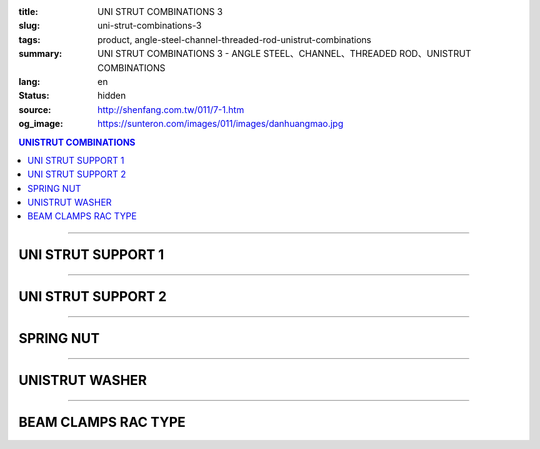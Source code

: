 :title: UNI STRUT COMBINATIONS 3
:slug: uni-strut-combinations-3
:tags: product, angle-steel-channel-threaded-rod-unistrut-combinations
:summary: UNI STRUT COMBINATIONS 3 - ANGLE STEEL、CHANNEL、THREADED ROD、UNISTRUT COMBINATIONS
:lang: en
:status: hidden
:source: http://shenfang.com.tw/011/7-1.htm
:og_image: https://sunteron.com/images/011/images/danhuangmao.jpg

.. contents:: UNISTRUT COMBINATIONS

----

UNI STRUT SUPPORT 1
+++++++++++++++++++

.. image:: {filename}/images/011/images/xinggangtuojia-2.jpg
   :name: http://shenfang.com.tw/011/images/型鋼托架-2.JPG
   :alt: product
   :class: img-fluid

.. raw:: html

  <table border="1" cellspacing="0" style="border-collapse: collapse" bordercolor="#111111" width="100%" cellpadding="0" id="AutoNumber25" height="135">
      <tbody><tr>
        <td width="20%" align="center" height="38" bgcolor="#FFCCCC" rowspan="2">
        <font face="Arial" size="2">Cat.No</font></td>
        <td width="20%" align="center" height="38" bgcolor="#FFCCCC" rowspan="2">
        <font face="Arial" size="2">LENGTH</font><p style="margin-top: 0; margin-bottom: 0">
        <font face="Arial" size="2">(IN)</font></p></td>
        <td width="20%" align="center" height="38" bgcolor="#FFCCCC" rowspan="2">
        <font face="Arial" size="2">Wt.kgs</font></td>
        <td width="40%" align="center" height="22" bgcolor="#FFCCCC" colspan="2">
        <font face="Arial" size="2">LOAD(kgf)</font></td>
      </tr>
      <tr>
        <td width="20%" align="center" height="22" bgcolor="#FFCCCC">
        <font size="2" face="Arial">C4126</font></td>
        <td width="20%" align="center" height="22" bgcolor="#FFCCCC">
        <font face="Arial" size="2">C4120</font></td>
      </tr>
      <tr>
        <td width="20%" align="center" height="24"><font size="2" face="Arial">
        U106</font></td>
        <td width="20%" align="center" height="24"><font size="2" face="Arial">6</font></td>
        <td width="20%" align="center" height="24"><font size="2" face="Arial">
        0.73KG</font></td>
        <td width="20%" align="center" height="24"><font size="2" face="Arial">
        545KG</font></td>
        <td width="20%" align="center" height="24"><font face="Arial" size="2">
        363KG</font></td>
      </tr>
      <tr>
        <td width="20%" align="center" height="25" bgcolor="#FFCCCC">
        <font size="2" face="Arial">U112</font></td>
        <td width="20%" align="center" height="25" bgcolor="#FFCCCC">
        <font size="2" face="Arial">12</font></td>
        <td width="20%" align="center" height="25" bgcolor="#FFCCCC">
        <font size="2" face="Arial">1.18KG</font></td>
        <td width="20%" align="center" height="25" bgcolor="#FFCCCC">
        <font size="2" face="Arial">272KG</font></td>
        <td width="20%" align="center" height="25" bgcolor="#FFCCCC">
        <font face="Arial" size="2">181KG</font></td>
      </tr>
      <tr>
        <td width="20%" align="center" height="25"><font size="2" face="Arial">
        U118</font></td>
        <td width="20%" align="center" height="25"><font size="2" face="Arial">
        18</font></td>
        <td width="20%" align="center" height="25"><font size="2" face="Arial">
        1.60KG</font></td>
        <td width="20%" align="center" height="25"><font size="2" face="Arial">
        181KG</font></td>
        <td width="20%" align="center" height="25"><font face="Arial" size="2">
        120KG</font></td>
      </tr>
      <tr>
        <td width="20%" align="center" height="25" bgcolor="#FFCCCC">
        <font face="Arial" size="2">U124</font></td>
        <td width="20%" align="center" height="25" bgcolor="#FFCCCC">
        <font face="Arial" size="2">24</font></td>
        <td width="20%" align="center" height="25" bgcolor="#FFCCCC">
        <font face="Arial" size="2">2.09KG</font></td>
        <td width="20%" align="center" height="25" bgcolor="#FFCCCC">
        <font face="Arial" size="2">136KG</font></td>
        <td width="20%" align="center" height="25" bgcolor="#FFCCCC">
        <font face="Arial" size="2">91KG</font></td>
      </tr>
    </tbody></table>

----

UNI STRUT SUPPORT 2
+++++++++++++++++++

.. image:: {filename}/images/011/images/xinggangtuojia-3.jpg
   :name: http://shenfang.com.tw/011/images/型鋼托架-3.JPG
   :alt: product
   :class: img-fluid

.. raw:: html

  <table border="1" cellspacing="0" style="border-collapse: collapse" bordercolor="#111111" width="100%" cellpadding="0" id="AutoNumber26" height="160">
      <tbody><tr>
        <td width="20%" align="center" height="38" bgcolor="#FFCCCC" rowspan="2">
        <font face="Arial" size="2">Cat.No</font></td>
        <td width="20%" align="center" height="38" bgcolor="#FFCCCC" rowspan="2">
        <font face="Arial" size="2">LENGTH</font><p style="margin-top: 0; margin-bottom: 0">
        <font face="Arial" size="2">(IN)</font></p></td>
        <td width="20%" align="center" height="38" bgcolor="#FFCCCC" rowspan="2">
        <font face="Arial" size="2">Wt.kgs</font></td>
        <td width="40%" align="center" bgcolor="#FFCCCC" colspan="2" height="23">
        <font face="Arial" size="2">LOAD(kgf)</font></td>
      </tr>
      <tr>
        <td width="20%" align="center" bgcolor="#FFCCCC" height="24">
        <font size="2" face="Arial">C4126</font></td>
        <td width="20%" align="center" bgcolor="#FFCCCC" height="24">
        <font face="Arial" size="2">C4126</font></td>
      </tr>
      <tr>
        <td width="20%" align="center" height="22">
        <font size="2" face="Arial">U212</font></td>
        <td width="20%" align="center" height="22">
        <font size="2" face="Arial">12</font></td>
        <td width="20%" align="center" height="22">
        <font size="2" face="Arial">2.28KG</font></td>
        <td width="20%" align="center" height="22">
        <font size="2" face="Arial">910KG</font></td>
        <td width="20%" align="center" height="22">
        <font face="Arial" size="2">636KG</font></td>
      </tr>
      <tr>
        <td width="20%" align="center" bgcolor="#FFCCCC" height="22">
        <font size="2" face="Arial">U218</font></td>
        <td width="20%" align="center" bgcolor="#FFCCCC" height="22">
        <font size="2" face="Arial">18</font></td>
        <td width="20%" align="center" bgcolor="#FFCCCC" height="22">
        <font size="2" face="Arial">3.14KG</font></td>
        <td width="20%" align="center" bgcolor="#FFCCCC" height="22">
        <font size="2" face="Arial">590KG</font></td>
        <td width="20%" align="center" bgcolor="#FFCCCC" height="22">
        <font face="Arial" size="2">409KG</font></td>
      </tr>
      <tr>
        <td width="20%" align="center" height="22"><font size="2" face="Arial">
        U224</font></td>
        <td width="20%" align="center" height="22"><font size="2" face="Arial">
        24</font></td>
        <td width="20%" align="center" height="22"><font size="2" face="Arial">
        4.01KG</font></td>
        <td width="20%" align="center" height="22"><font size="2" face="Arial">
        454KG</font></td>
        <td width="20%" align="center" height="22"><font face="Arial" size="2">
        318KG</font></td>
      </tr>
      <tr>
        <td width="20%" align="center" height="22" bgcolor="#FFCCCC">
        <font size="2" face="Arial">U230</font></td>
        <td width="20%" align="center" height="22" bgcolor="#FFCCCC">
        <font size="2" face="Arial">30</font></td>
        <td width="20%" align="center" height="22" bgcolor="#FFCCCC">
        <font size="2" face="Arial">4.87KG</font></td>
        <td width="20%" align="center" height="22" bgcolor="#FFCCCC">
        <font size="2" face="Arial">363KG</font></td>
        <td width="20%" align="center" height="22" bgcolor="#FFCCCC">
        <font face="Arial" size="2">254KG</font></td>
      </tr>
      <tr>
        <td width="20%" align="center" height="23"><font size="2" face="Arial">
        U236</font></td>
        <td width="20%" align="center" height="23"><font size="2" face="Arial">
        36</font></td>
        <td width="20%" align="center" height="23"><font size="2" face="Arial">
        5.74KG</font></td>
        <td width="20%" align="center" height="23"><font size="2" face="Arial">
        295KG</font></td>
        <td width="20%" align="center" height="23"><font face="Arial" size="2">
        204KG</font></td>
      </tr>
      </tbody></table>

----

SPRING NUT
++++++++++

.. image:: {filename}/images/011/images/danhuangmao.jpg
   :name: http://shenfang.com.tw/011/images/彈簧帽.jpg
   :alt: product
   :class: img-fluid

.. image:: {filename}/images/011/images/danhuangmao-1.jpg
   :name: http://shenfang.com.tw/011/images/彈簧帽-1.JPG
   :alt: product
   :class: img-fluid

.. raw:: html

  <table border="1" cellspacing="0" style="border-collapse: collapse" bordercolor="#111111" width="100%" cellpadding="0" id="AutoNumber27" height="144">
      <tbody><tr>
        <td width="25%" align="center" bgcolor="#FFCCCC" height="28">
        <font face="Arial" size="2">Cat.No</font></td>
        <td width="25%" align="center" bgcolor="#FFCCCC" height="28">
        <font size="2" face="Arial">SIZE</font></td>
        <td width="25%" align="center" bgcolor="#FFCCCC" height="28">
        <font size="2" face="Arial">REMARKS</font></td>
      </tr>
      <tr>
        <td width="25%" align="center" height="28"><font face="Arial" size="2">
        CNC</font></td>
        <td width="25%" align="center" height="28"><font face="Arial" size="2">
        1/4</font></td>
        <td width="25%" align="center" height="116" rowspan="4" valign="top">
        <p style="margin-top: 0; margin-bottom: 0" align="left">
        <font size="2" face="Arial">Standard Materials:</font></p>
        <p style="margin-top: 0; margin-bottom: 0" align="left">
        <font size="2" face="Arial">Zine electroplate </font></p>
        <p style="margin-top: 0; margin-bottom: 0" align="left">
        <font size="2" face="Arial">304SUS Stainless Sted</font></p>
        <p style="margin-top: 0; margin-bottom: 0" align="left">
        <font size="2" face="Arial">H.D Galvanize</font></p>
        <p style="margin-bottom: 0" align="left">　</p></td>
      </tr>
      <tr>
        <td width="25%" align="center" height="28" bgcolor="#FFCCCC">
        <font face="Arial" size="2">CNF</font></td>
        <td width="25%" align="center" height="28" bgcolor="#FFCCCC">
        <font face="Arial" size="2">3/8</font></td>
      </tr>
      <tr>
        <td width="25%" align="center" height="29"><font face="Arial" size="2">
        CNG</font></td>
        <td width="25%" align="center" height="29"><font face="Arial" size="2">
        1/2</font></td>
      </tr>
      <tr>
        <td width="25%" align="center" bgcolor="#FFCCCC" height="31">
        <font face="Arial" size="2">CNH</font></td>
        <td width="25%" align="center" bgcolor="#FFCCCC" height="31">
        <font face="Arial" size="2">5/8</font></td>
      </tr>
      </tbody></table>

----

UNISTRUT WASHER
+++++++++++++++

.. image:: {filename}/images/011/images/xingganghuasi.jpg
   :name: http://shenfang.com.tw/011/images/型鋼華司.jpg
   :alt: product
   :class: img-fluid

.. image:: {filename}/images/011/images/xingganghuasi-1.jpg
   :name: http://shenfang.com.tw/011/images/型鋼華司-1.JPG
   :alt: product
   :class: img-fluid

.. raw:: html

  <table border="1" cellspacing="0" style="border-collapse: collapse" bordercolor="#111111" width="100%" cellpadding="0" id="AutoNumber29" height="136">
      <tbody><tr>
        <td width="25%" align="center" bgcolor="#FFCCCC" height="34">
        <font face="Arial" size="2">Cat.No</font></td>
        <td width="25%" align="center" bgcolor="#FFCCCC" height="34">
        <font size="2" face="Arial">SIZE</font></td>
        <td width="25%" align="center" bgcolor="#FFCCCC" height="34">
        <font size="2" face="Arial">REMARKS</font></td>
      </tr>
      <tr>
        <td width="25%" align="center" height="34"><font size="2" face="Arial">
        CWF</font></td>
        <td width="25%" align="center" height="34"><font size="2" face="Arial">
        3/8</font></td>
        <td width="25%" align="center" height="37" rowspan="3" valign="top">
        <p style="margin-top: 0; margin-bottom: 0" align="left">
        <font size="2" face="Arial">Standard Materials:</font></p>
        <p style="margin-top: 0; margin-bottom: 0" align="left">
        <font size="2" face="Arial">Zine electroplate. </font></p>
        <p style="margin-top: 0; margin-bottom: 0" align="left">
        <font size="2" face="Arial">304SUS Stainless Sted.</font></p>
        <p style="margin-top: 0; margin-bottom: 0" align="left">
        <font size="2" face="Arial">H.D Galvanize.</font></p></td>
      </tr>
      <tr>
        <td width="25%" align="center" bgcolor="#FFCCCC" height="34">
        <font size="2" face="Arial">CWG</font></td>
        <td width="25%" align="center" bgcolor="#FFCCCC" height="34">
        <font size="2" face="Arial">1/2</font></td>
      </tr>
      <tr>
        <td width="25%" align="center" height="34"><font size="2" face="Arial">
        CWH</font></td>
        <td width="25%" align="center" height="34"><font size="2" face="Arial">
        5/8</font></td>
      </tr>
      </tbody></table>

----

BEAM CLAMPS RAC TYPE
++++++++++++++++++++

.. image:: {filename}/images/011/images/xinggangzhijiao.jpg
   :name: http://shenfang.com.tw/011/images/型鋼直角.jpg
   :alt: product
   :class: img-fluid

.. image:: {filename}/images/011/images/xinggangzhijiao-1.jpg
   :name: http://shenfang.com.tw/011/images/型鋼直角-1.JPG
   :alt: product
   :class: img-fluid

.. raw:: html

  <table border="1" cellspacing="0" style="border-collapse: collapse" bordercolor="#111111" width="100%" cellpadding="0" id="AutoNumber31" height="155">
      <tbody><tr>
        <td width="23%" align="center" bgcolor="#FFCCCC" height="46">
        <font size="2" face="Arial">THICKNESS</font></td>
        <td width="27%" align="center" bgcolor="#FFCCCC" height="46">
        <font size="2" face="Arial">6.0mm</font></td>
      </tr>
      <tr>
        <td width="23%" align="center" height="46"><font size="2" face="Arial">
        SIZE</font></td>
        <td width="27%" align="center" height="46"><font size="2" face="Arial">3/8</font></td>
      </tr>
      <tr>
        <td width="23%" align="center" bgcolor="#FFCCCC" height="63">
        <font size="2" face="Arial">REMARKS</font></td>
        <td width="27%" align="center" bgcolor="#FFCCCC" height="63" valign="middle">
        <p style="margin-top: 0; margin-bottom: 0" align="left">
        <font size="2" face="Arial">Zine electroplate. </font></p>
        <p style="margin-top: 0; margin-bottom: 0" align="left">
        <font size="2" face="Arial">304SUS Stainless Sted.</font></p>
        <p style="margin-top: 0; margin-bottom: 0" align="left">
        <font size="2" face="Arial">H.D Galvanize.</font></p></td>
      </tr>
      </tbody>
  </table>

